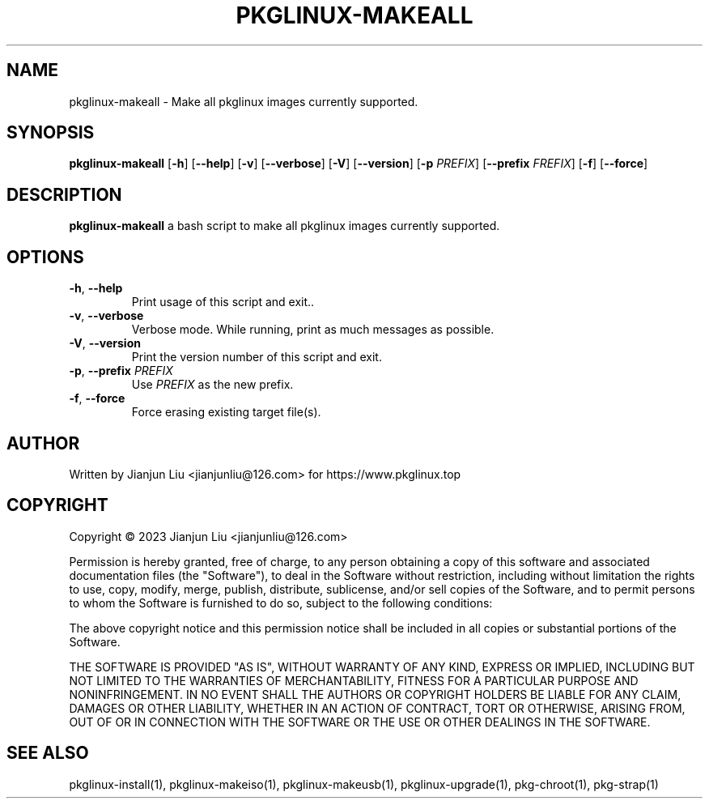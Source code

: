 .TH PKGLINUX-MAKEALL "1" "November 2023" "pkglinux-makeall version 1.0" "Maintainance Script"
.SH NAME
pkglinux-makeall \- Make all pkglinux images currently supported.
.SH SYNOPSIS
.B pkglinux-makeall
[\fB\-h\fR]
[\fB\-\-help\fR]
[\fB\-v\fR]
[\fB\-\-verbose\fR]
[\fB\-V\fR]
[\fB\-\-version\fR]
[\fB\-p\fR \fIPREFIX\fR]
[\fB\-\-prefix\fR \fIFREFIX\fR]
[\fB\-f\fR]
[\fB\-\-force\fR]
.SH DESCRIPTION
.B pkglinux-makeall
a bash script to make all pkglinux images currently supported.
.SH OPTIONS
.TP
.BR \-h ", " \-\-help
Print usage of this script and exit..
.TP
.BR \-v ", " \-\-verbose
Verbose mode. While running, print as much messages as possible.
.TP
.BR \-V ", " \-\-version
Print the version number of this script and exit.
.TP
.BR \-p ", " \-\-prefix " " \fIPREFIX\fR
Use \fIPREFIX\fR as the new prefix.
.TP
.BR \-f ", " \-\-force
Force erasing existing target file(s).
.SH AUTHOR
Written by Jianjun Liu <jianjunliu@126.com> for https://www.pkglinux.top
.SH COPYRIGHT
Copyright \(co 2023 Jianjun Liu <jianjunliu@126.com>
.PP
Permission is hereby granted, free of charge, to any person obtaining a copy
of this software and associated documentation files (the "Software"), to deal
in the Software without restriction, including without limitation the rights
to use, copy, modify, merge, publish, distribute, sublicense, and/or sell
copies of the Software, and to permit persons to whom the Software is
furnished to do so, subject to the following conditions:
.PP
The above copyright notice and this permission notice shall be included in all
copies or substantial portions of the Software.
.PP
THE SOFTWARE IS PROVIDED "AS IS", WITHOUT WARRANTY OF ANY KIND, EXPRESS OR
IMPLIED, INCLUDING BUT NOT LIMITED TO THE WARRANTIES OF MERCHANTABILITY,
FITNESS FOR A PARTICULAR PURPOSE AND NONINFRINGEMENT. IN NO EVENT SHALL THE
AUTHORS OR COPYRIGHT HOLDERS BE LIABLE FOR ANY CLAIM, DAMAGES OR OTHER
LIABILITY, WHETHER IN AN ACTION OF CONTRACT, TORT OR OTHERWISE, ARISING FROM,
OUT OF OR IN CONNECTION WITH THE SOFTWARE OR THE USE OR OTHER DEALINGS IN THE
SOFTWARE.
.SH "SEE ALSO"
pkglinux-install(1), pkglinux-makeiso(1), pkglinux-makeusb(1), pkglinux-upgrade(1), pkg-chroot(1), pkg-strap(1)

